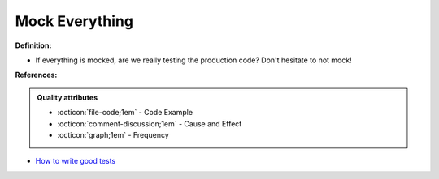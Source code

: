 Mock Everything
^^^^^
**Definition:**

* If everything is mocked, are we really testing the production code? Don't hesitate to not mock!


**References:**

.. admonition:: Quality attributes

    * :octicon:`file-code;1em` -  Code Example
    * :octicon:`comment-discussion;1em` -  Cause and Effect
    * :octicon:`graph;1em` -  Frequency

* `How to write good tests <https://github.com/mockito/mockito/wiki/How-to-write-good-tests>`_

